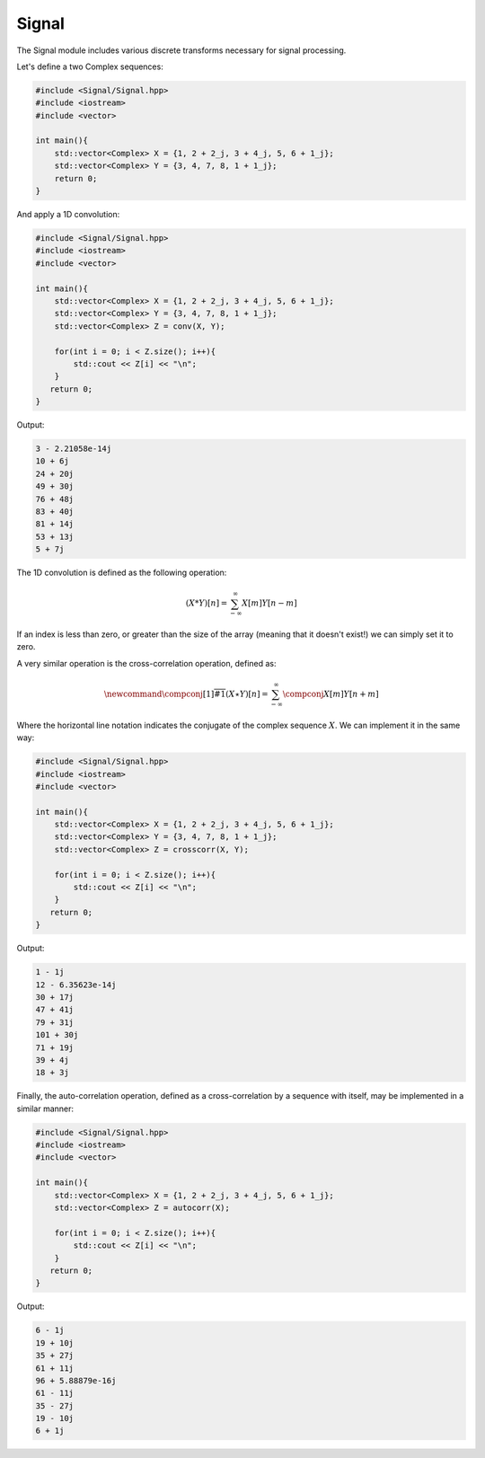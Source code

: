 Signal
=====

The Signal module includes various discrete transforms necessary for signal processing.

Let's define a two Complex sequences:

.. code-block:: cpp

    #include <Signal/Signal.hpp>
    #include <iostream>
    #include <vector>

    int main(){
        std::vector<Complex> X = {1, 2 + 2_j, 3 + 4_j, 5, 6 + 1_j};
        std::vector<Complex> Y = {3, 4, 7, 8, 1 + 1_j};
        return 0; 
    }

And apply a 1D convolution:

.. code-block:: cpp

    #include <Signal/Signal.hpp>
    #include <iostream>
    #include <vector>
    
    int main(){
        std::vector<Complex> X = {1, 2 + 2_j, 3 + 4_j, 5, 6 + 1_j};
        std::vector<Complex> Y = {3, 4, 7, 8, 1 + 1_j};
        std::vector<Complex> Z = conv(X, Y);

        for(int i = 0; i < Z.size(); i++){
            std::cout << Z[i] << "\n";
        }
       return 0;
    }

Output:

.. code-block:: cpp

    3 - 2.21058e-14j
    10 + 6j
    24 + 20j
    49 + 30j
    76 + 48j
    83 + 40j
    81 + 14j
    53 + 13j
    5 + 7j

The 1D convolution is defined as the following operation:

.. math::

    (X * Y)[n] = \sum_{-\infty}^{\infty}X[m]Y[n - m]

If an index is less than zero, or greater than the size of the array (meaning that it doesn't exist!) we can simply set it to zero.

A very similar operation is the cross-correlation operation, defined as:

.. math::

    \newcommand{\compconj}[1]{%
    \overline{#1}%
    }
    (X \star Y)[n] = \sum_{-\infty}^{\infty}\compconj{X[m]}Y[n + m]

Where the horizontal line notation indicates the conjugate of the complex sequence :math:`X`. We can implement it in the same way:

.. code-block:: cpp

    #include <Signal/Signal.hpp>
    #include <iostream>
    #include <vector>

    int main(){
        std::vector<Complex> X = {1, 2 + 2_j, 3 + 4_j, 5, 6 + 1_j};
        std::vector<Complex> Y = {3, 4, 7, 8, 1 + 1_j};
        std::vector<Complex> Z = crosscorr(X, Y);

        for(int i = 0; i < Z.size(); i++){
            std::cout << Z[i] << "\n";
        }
       return 0;
    }

Output:

.. code-block:: cpp

    1 - 1j
    12 - 6.35623e-14j
    30 + 17j
    47 + 41j
    79 + 31j
    101 + 30j
    71 + 19j
    39 + 4j
    18 + 3j

Finally, the auto-correlation operation, defined as a cross-correlation by a sequence with itself, may be implemented in a similar manner:

.. code-block:: cpp

    #include <Signal/Signal.hpp>
    #include <iostream>
    #include <vector>

    int main(){
        std::vector<Complex> X = {1, 2 + 2_j, 3 + 4_j, 5, 6 + 1_j};
        std::vector<Complex> Z = autocorr(X);

        for(int i = 0; i < Z.size(); i++){
            std::cout << Z[i] << "\n";
        }
       return 0;
    }

Output:

.. code-block:: cpp

    6 - 1j
    19 + 10j
    35 + 27j
    61 + 11j
    96 + 5.88879e-16j
    61 - 11j
    35 - 27j
    19 - 10j
    6 + 1j